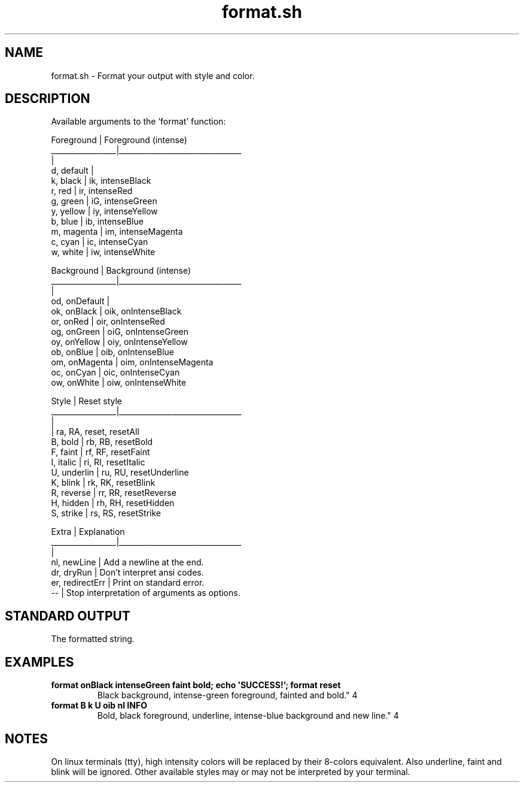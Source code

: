 .if n.ad l
.nh

.TH format.sh 1 "2018-08-29" "Shellman 0.2.2" "User Commands"

.SH "NAME"
format.sh \- Format your output with style and color.

.SH "DESCRIPTION"
Available arguments to the 'format' function:

    Foreground       |  Foreground (intense)
    _________________|________________________________
                     |
    d, default       |
    k, black         |  ik, intenseBlack
    r, red           |  ir, intenseRed
    g, green         |  iG, intenseGreen
    y, yellow        |  iy, intenseYellow
    b, blue          |  ib, intenseBlue
    m, magenta       |  im, intenseMagenta
    c, cyan          |  ic, intenseCyan
    w, white         |  iw, intenseWhite

    Background       |  Background (intense)
    _________________|________________________________
                     |
    od, onDefault    |
    ok, onBlack      |  oik, onIntenseBlack
    or, onRed        |  oir, onIntenseRed
    og, onGreen      |  oiG, onIntenseGreen
    oy, onYellow     |  oiy, onIntenseYellow
    ob, onBlue       |  oib, onIntenseBlue
    om, onMagenta    |  oim, onIntenseMagenta
    oc, onCyan       |  oic, onIntenseCyan
    ow, onWhite      |  oiw, onIntenseWhite

    Style            |  Reset style
    _________________|________________________________
                     |
                     |  ra, RA, reset, resetAll
    B, bold          |  rb, RB, resetBold
    F, faint         |  rf, RF, resetFaint
    I, italic        |  ri, RI, resetItalic
    U, underlin      |  ru, RU, resetUnderline
    K, blink         |  rk, RK, resetBlink
    R, reverse       |  rr, RR, resetReverse
    H, hidden        |  rh, RH, resetHidden
    S, strike        |  rs, RS, resetStrike

    Extra            |  Explanation
    _________________|________________________________
                     |
    nl, newLine      |  Add a newline at the end.
    dr, dryRun       |  Don't interpret ansi codes.
    er, redirectErr  |  Print on standard error.
    --               |  Stop interpretation of arguments as options.

.SH "STANDARD OUTPUT"
The formatted string.

.SH "EXAMPLES"
.IP "\fBformat onBlack intenseGreen faint bold; echo 'SUCCESS!'; format reset
Black background, intense-green foreground, fainted and bold.\fR" 4

.IP "\fBformat B k U oib nl INFO
Bold, black foreground, underline, intense-blue background and new line.\fR" 4

.SH "NOTES"
On linux terminals (tty), high intensity colors will
be replaced by their 8-colors equivalent.
Also underline, faint and blink will be ignored.
Other available styles may or may not be interpreted by your terminal.
